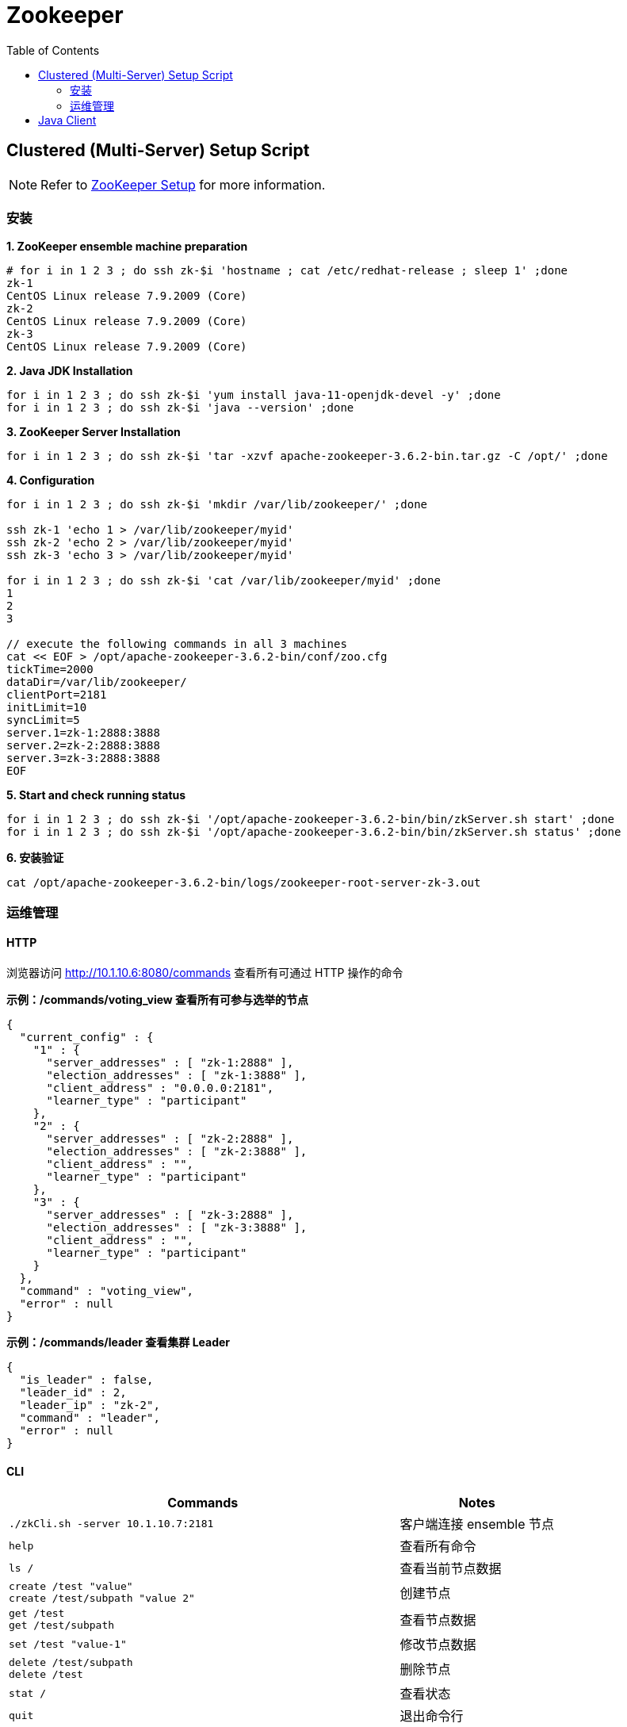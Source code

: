 = Zookeeper 
:toc: manual

== Clustered (Multi-Server) Setup Script

NOTE: Refer to link:https://zookeeper.apache.org/doc/r3.6.2/zookeeperAdmin.html#sc_zkMulitServerSetup[ZooKeeper Setup] for more information.

=== 安装

[source, text]
.*1. ZooKeeper ensemble machine preparation*
----
# for i in 1 2 3 ; do ssh zk-$i 'hostname ; cat /etc/redhat-release ; sleep 1' ;done
zk-1
CentOS Linux release 7.9.2009 (Core)
zk-2
CentOS Linux release 7.9.2009 (Core)
zk-3
CentOS Linux release 7.9.2009 (Core)
----

[source, bash]
.*2. Java JDK Installation*
----
for i in 1 2 3 ; do ssh zk-$i 'yum install java-11-openjdk-devel -y' ;done
for i in 1 2 3 ; do ssh zk-$i 'java --version' ;done
----

[source, bash]
.*3. ZooKeeper Server Installation*
----
for i in 1 2 3 ; do ssh zk-$i 'tar -xzvf apache-zookeeper-3.6.2-bin.tar.gz -C /opt/' ;done
----

[source, bash]
.*4. Configuration*
----
for i in 1 2 3 ; do ssh zk-$i 'mkdir /var/lib/zookeeper/' ;done

ssh zk-1 'echo 1 > /var/lib/zookeeper/myid'
ssh zk-2 'echo 2 > /var/lib/zookeeper/myid'
ssh zk-3 'echo 3 > /var/lib/zookeeper/myid'

for i in 1 2 3 ; do ssh zk-$i 'cat /var/lib/zookeeper/myid' ;done
1
2
3

// execute the following commands in all 3 machines
cat << EOF > /opt/apache-zookeeper-3.6.2-bin/conf/zoo.cfg
tickTime=2000
dataDir=/var/lib/zookeeper/
clientPort=2181
initLimit=10
syncLimit=5
server.1=zk-1:2888:3888
server.2=zk-2:2888:3888
server.3=zk-3:2888:3888
EOF
----

[source, bash]
.*5. Start and check running status*
----
for i in 1 2 3 ; do ssh zk-$i '/opt/apache-zookeeper-3.6.2-bin/bin/zkServer.sh start' ;done
for i in 1 2 3 ; do ssh zk-$i '/opt/apache-zookeeper-3.6.2-bin/bin/zkServer.sh status' ;done
----

[source, bash]
.*6. 安装验证*
----
cat /opt/apache-zookeeper-3.6.2-bin/logs/zookeeper-root-server-zk-3.out
----

=== 运维管理

==== HTTP

浏览器访问 http://10.1.10.6:8080/commands 查看所有可通过 HTTP 操作的命令

[source, bash]
.*示例：/commands/voting_view 查看所有可参与选举的节点*
----
{
  "current_config" : {
    "1" : {
      "server_addresses" : [ "zk-1:2888" ],
      "election_addresses" : [ "zk-1:3888" ],
      "client_address" : "0.0.0.0:2181",
      "learner_type" : "participant"
    },
    "2" : {
      "server_addresses" : [ "zk-2:2888" ],
      "election_addresses" : [ "zk-2:3888" ],
      "client_address" : "",
      "learner_type" : "participant"
    },
    "3" : {
      "server_addresses" : [ "zk-3:2888" ],
      "election_addresses" : [ "zk-3:3888" ],
      "client_address" : "",
      "learner_type" : "participant"
    }
  },
  "command" : "voting_view",
  "error" : null
}
----

[source, bash]
.*示例：/commands/leader 查看集群 Leader*
----
{
  "is_leader" : false,
  "leader_id" : 2,
  "leader_ip" : "zk-2",
  "command" : "leader",
  "error" : null
}
----

==== CLI

[cols="5a,2"]
|===
|Commands |Notes

|
[source, bash]
----
./zkCli.sh -server 10.1.10.7:2181
----
|客户端连接 ensemble 节点

|
[source, bash]
----
help
----
|查看所有命令

|
[source, bash]
----
ls /
----
|查看当前节点数据

|
[source, bash]
----
create /test "value"
create /test/subpath "value 2"
----
|创建节点

|
[source, bash]
----
get /test
get /test/subpath
----
|查看节点数据

|
[source, bash]
----
set /test "value-1"
----
|修改节点数据

|
[source, bash]
----
delete /test/subpath
delete /test
----
|删除节点

|
[source, bash]
----
stat /
----
|查看状态

|
[source, bash]
----
quit
----
|退出命令行

|===

== Java Client

[source, bash]
.*Get code*
----
git clone https://github.com/cloudadc/distribute-dev-framework.git
----

[source, bash]
.*Build*
----
cd distribute-dev-framework/zookeeper/
mvn clean install
----

[source, bash]
.*Run*
----
java -jar java-client/target/zookeeper-java-client-0.0.1.jar 10.1.10.6:2181,10.1.10.7:2181,10.1.10.8:2181
----


